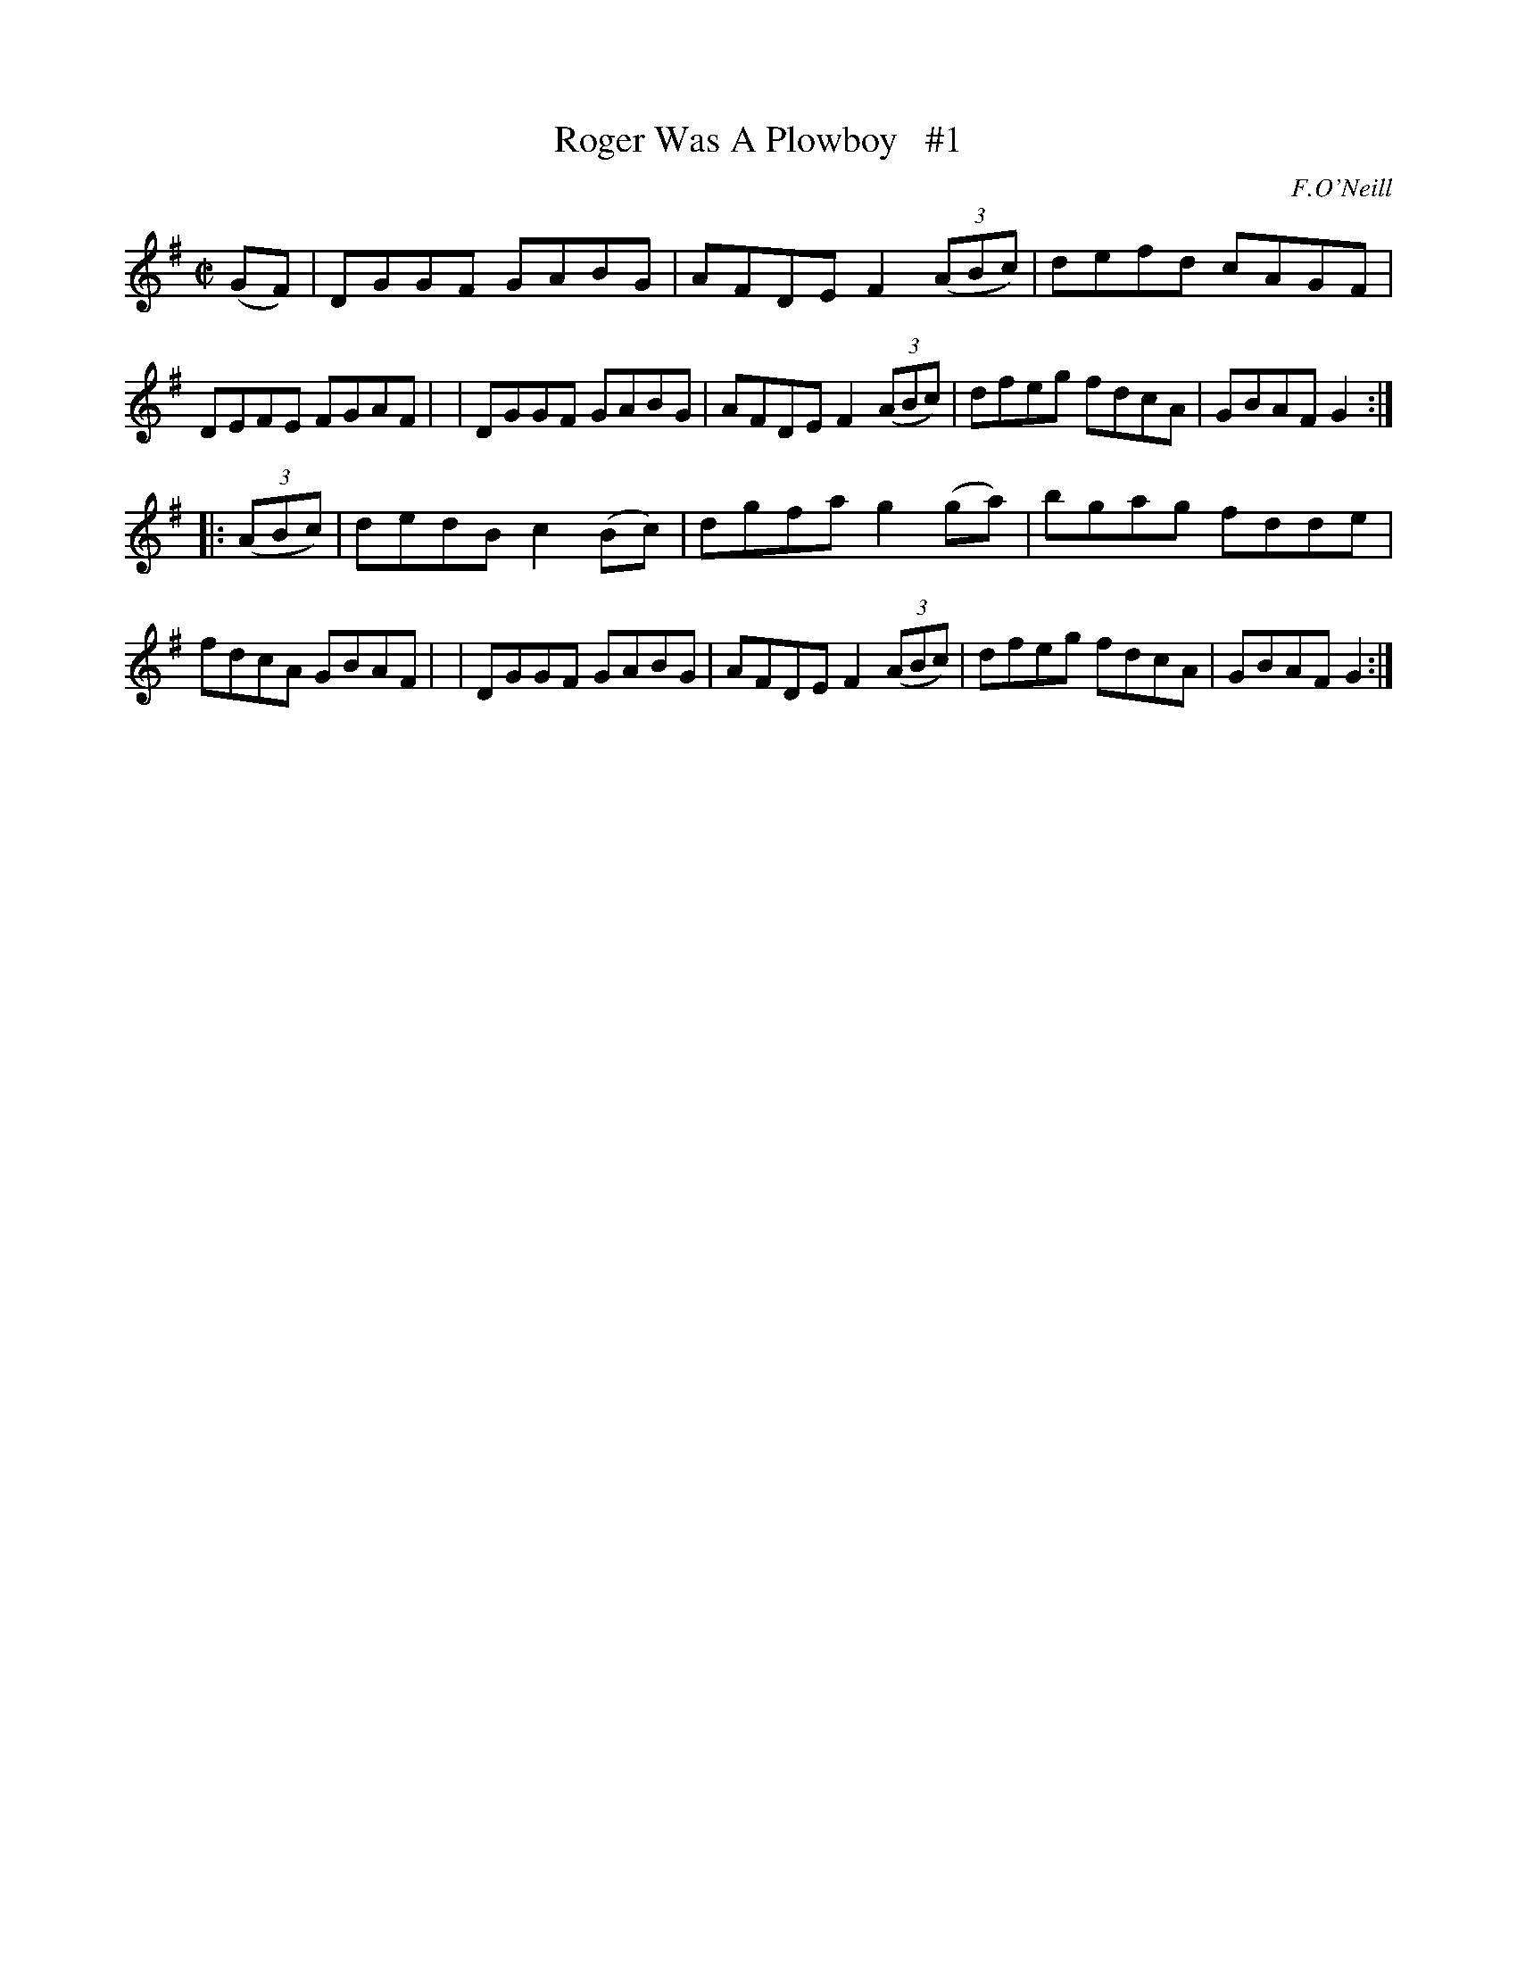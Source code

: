X: 1760
T: Roger Was A Plowboy   #1
R: hornpipe, reel
%S: s:2 b:16(8+8)
B: O'Neill's 1850 #1760
O: F.O'Neill
Z: Bob Safranek, rjs@gsp.org
M: C|
L: 1/8
K: G
(GF) \
| DGGF GABG | AFDE F2 ((3ABc) | defd cAGF | DEFE FGAF |\
| DGGF GABG | AFDE F2 ((3ABc) | dfeg fdcA | GBAF G2 :|
|: ((3ABc) \
| dedB c2(Bc) | dgfa g2(ga) | bgag fdde | fdcA GBAF |\
| DGGF GABG | AFDE F2 ((3ABc) | dfeg fdcA | GBAF G2 :|
